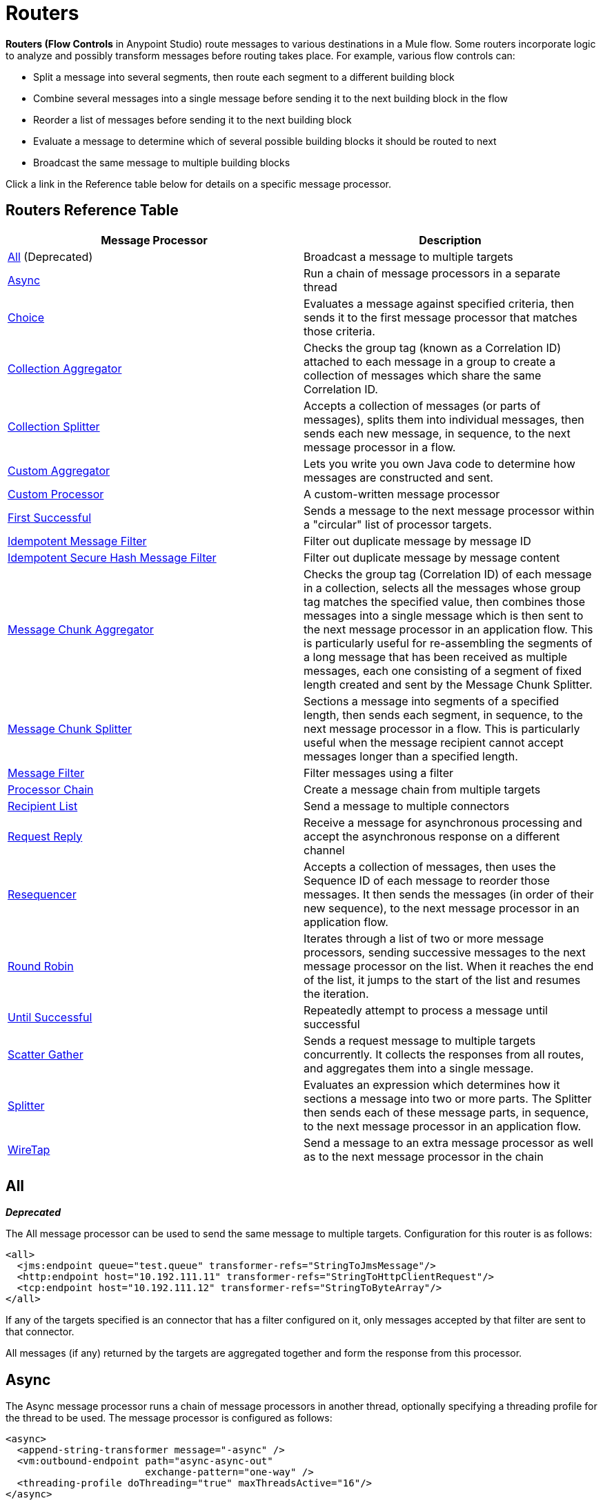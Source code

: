 = Routers
:keywords: routers, flows

**Routers (Flow Controls** in Anypoint Studio) route messages to various destinations in a Mule flow. Some routers incorporate logic to analyze and possibly transform messages before routing takes place. For example, various flow controls can:

* Split a message into several segments, then route each segment to a different building block
* Combine several messages into a single message before sending it to the next building block in the flow
* Reorder a list of messages before sending it to the next building block
* Evaluate a message to determine which of several possible building blocks it should be routed to next
* Broadcast the same message to multiple building blocks

Click a link in the Reference table below for details on a specific message processor.

== Routers Reference Table

[width="100%",cols=",",options="header"]
|===
|Message Processor |Description
|<<All>> (Deprecated) |Broadcast a message to multiple targets
|<<Async>> |Run a chain of message processors in a separate thread
|<<Choice>> |Evaluates a message against specified criteria, then sends it to the first message processor that matches those criteria.
|<<Collection Aggregator>> |Checks the group tag (known as a Correlation ID) attached to each message in a group to create a collection of messages which share the same Correlation ID.
|<<Collection Splitter>> |Accepts a collection of messages (or parts of messages), splits them into individual messages, then sends each new message, in sequence, to the next message 
processor in a flow.
|<<Custom Aggregator>> |Lets you write you own Java code to determine how messages are constructed and sent.
|<<Custom Processor>> |A custom-written message processor
|<<First Successful>> |Sends a message to the next message processor within a "circular" list of processor targets.
|<<Idempotent Message Filter>> |Filter out duplicate message by message ID
|<<Idempotent Secure Hash Message Filter>> |Filter out duplicate message by message content
|<<Message Chunk Aggregator>> |Checks the group tag (Correlation ID) of each message in a collection, selects all the messages whose group tag matches the specified value, then combines those messages into a single message which is then sent to the next message processor in an application flow. This is particularly useful for re-assembling the segments of a long message that has been received as multiple messages, each one consisting of a segment of fixed length created and sent by the Message Chunk Splitter.
|<<Message Chunk Splitter>> |Sections a message into segments of a specified length, then sends each segment, in sequence, to the next message processor in a flow. This is particularly useful when the message recipient cannot accept messages longer than a specified length.
|<<Message Filter>> |Filter messages using a filter
|<<Processor Chain>> |Create a message chain from multiple targets
|<<Recipient List>> |Send a message to multiple connectors
|<<Request Reply>> |Receive a message for asynchronous processing and accept the asynchronous response on a different channel
|<<Resequencer>> |Accepts a collection of messages, then uses the Sequence ID of each message to reorder those messages. It then sends the messages (in order of their new sequence), to the next message processor in an application flow.
|<<Round Robin>> |Iterates through a list of two or more message processors, sending successive messages to the next message processor on the list. When it reaches the end of the list, it jumps to the start of the list and resumes the iteration.
|link:/mule-user-guide/v/3.8/until-successful-scope[Until Successful] |Repeatedly attempt to process a message until successful
|link:/mule-user-guide/v/3.8/scatter-gather[Scatter Gather] |Sends a request message to multiple targets concurrently. It collects the responses from all routes, and aggregates them into a single message.
|<<Splitter>> |Evaluates an expression which determines how it sections a message into two or more parts. The Splitter then sends each of these message parts, in sequence, to the next message processor in an application flow.
|<<WireTap>> |Send a message to an extra message processor as well as to the next message processor in the chain
|===

== All
*_Deprecated_*

The All message processor can be used to send the same message to multiple targets. Configuration for this router is as follows:

[source, xml, linenums]
----
<all>
  <jms:endpoint queue="test.queue" transformer-refs="StringToJmsMessage"/>
  <http:endpoint host="10.192.111.11" transformer-refs="StringToHttpClientRequest"/>
  <tcp:endpoint host="10.192.111.12" transformer-refs="StringToByteArray"/>
</all>
----

If any of the targets specified is an connector that has a filter configured on it, only messages accepted by that filter are sent to that connector.

All messages (if any) returned by the targets are aggregated together and form the response from this processor.

== Async

The Async message processor runs a chain of message processors in another thread, optionally specifying a threading profile for the thread to be used. The message processor is configured as follows:

[source, xml, linenums]
----
<async>
  <append-string-transformer message="-async" />
  <vm:outbound-endpoint path="async-async-out"
                        exchange-pattern="one-way" />
  <threading-profile doThreading="true" maxThreadsActive="16"/>
</async>
----

This transforms the current message and sends it to the specified connector, using a threadpool that contains up to 16 concurrent threads.

== Choice

The Choice message processor sends a message to the first message processor that matches. If none match and a message processor has been configured as "otherwise", the message is sent there. If none match and no otherwise message processor has been configured, an exception is thrown.

Choice is configured as follows:

[source, xml, linenums]
----
<choice>
  <when expression="payload=='foo'" evaluator="groovy">
    <append-string-transformer message=" Hello foo" />
  </when>
  <when expression="payload=='bar'" evaluator="groovy">
    <append-string-transformer message=" Hello bar" />
  </when>
  <otherwise>
    <append-string-transformer message=" Hello ?" />
  </otherwise>
</choice>
----

If the message payload is "foo" or "bar", the corresponding transformer is run. If not, the transformer specified under "otherwise" is run.

link:/mule-user-guide/v/3.8/choice-flow-control-reference[Read More]

== Collection Splitter

The Collection Splitter acts on messages whose payload is a Collection type. It sends each member of the collection to the next message processor as separate messages. You can specify the attribute `enableCorrelation` to determine whether a correlation ID is set on each individual message.

Configuration for the Collection Splitter is as follows:

[source, xml, linenums]
----
<collection-splitter enableCorrelation="IF_NOT_SET"/>
----

== Collection Aggregator

The Collection Aggregator groups incoming messages that have matching group IDs before forwarding them. The group ID can come from the correlation ID or another property that links messages together, often this ID is first assigned when splitting a message with a Collection Splitter.

You can specify the `timeout` attribute to determine how long the router waits in milliseconds for messages to complete the group. By default, if the expected messages are not received by the `timeout` time, an exception is thrown and the messages are not forwarded. You can also set the `failOnTimeout` attribute to `false` to prevent the exception from being thrown and simply forward whatever messages have been received so far.

Configuration for the Collection Aggregator is as follows:

[source, xml, linenums]
----
<collection-aggregator timeout="6000" failOnTimeout="false"/>
----

The Collection Aggregator pays attention to the following outbound properties in the mule messages that arrive to it:

* MULE_CORRELATION_ID defines the ID of the batch to which the message belongs, so it knows what messages to group

* MULE_CORRELATION_GROUP_SIZE defines the number of messages in the batch, so it knows when it has the complete set

* MULE_CORRELATION_SEQUENCE is optional, and is added if you want to preserve the original order

[NOTE]
====
This Aggregator and others makes use of two object stores, one that buffers the messages as they arrive, and another that keeps track of the completed collections. You can use the default built in object stores, or you can reference your own custom built link:/mule-user-guide/v/3.8/mule-object-stores[Object Stores]. To do so, add the corresponding property to your aggregator element in XML and point to the location of the object store to use.

* 'event-groups-object-store-ref'  handles the buffer. This Object Store *must be partitionable*
* 'processed-groups-object-store-ref' keeps track of finished collections. This Object Store must have a *max capacity* and an *expiration interval* set up to prevent it from overflowing.
====


== Custom Aggregator

A Custom Aggregator is an instance of a user-written class that aggregates messages. This class must implement the interface link:http://www.mulesoft.org/docs/site/current3/apidocs/org/mule/api/processor/MessageProcessor.html[MessageProcessor]. Often, it will be useful for it to subclass link:http://www.mulesoft.org/docs/site/current3/apidocs/org/mule/routing/AbstractAggregator.html[AbstractAggregator], which provides the skeleton of a thread-safe aggregator implementation, requiring only specific correlation logic. As with most custom objects in Mule, it can be configured either with a fully specified class name or as a reference to a Spring bean. It can also be configured with the same `timeout` and `failOnTimeout` attributes described under <<Collection Aggregator>>.

Configuration for a Custom Aggregator is as follows:

[source, xml, linenums]
----
<custom-aggregator failOnTimeout="true" class="com.mycompany.utils.PurchaseOrderAggregator"/>
----

[NOTE]
====
This Aggregator and others makes use of two object stores, one that buffers the messages as they arrive, and another that keeps track of the completed collections. You can use the default built in object stores, or you can reference your own custom built link:/mule-user-guide/v/3.8/mule-object-stores[Object Stores]. To do so, add the corresponding property to your aggregator element in XML and point to the location of the object store to use.

* 'event-groups-object-store-ref'  handles the buffer. This Object Store *must be partitionable*
* 'processed-groups-object-store-ref' keeps track of finished collections. This Object Store must have a *max capacity* and an *expiration interval* set up to prevent it from overflowing.
====

== Custom Processor

A Custom Processor is an instance of a user-written class that acts as a message processor. This class must implement the interface link:http://www.mulesoft.org/docs/site/current3/apidocs/org/mule/api/processor/MessageProcessor.html[MessageProcessor]. As with most custom objects in Mule, it can be configured either with a fully specified class name or as a reference to a Spring bean.

Configuration for a Custom Processor is as follows:

[source, xml, linenums]
----
<processor ref="HighSpeedRouter"/>
----

or

[source, xml, linenums]
----
<custom-processor class="com.mycompany.utils.HighSpeedRouter"/>
----

== First Successful

The First Successful message processor iterates through its list of child message processors, routing a received message to each of them in order until one processes the message successfully. If none succeed, an exception is thrown.

Success is defined as:

* If the child message processor thows an exception, this is a failure.

* Otherwise:

** If the child message processor returns a message that contains an exception payload, this is a failure.

** If the child message processor returns a message that does not contain an exception payload, this is a success.

** If the child message processor does not return a message (e.g. is a one-way connector), this is a success.

This message processor was added in Mule 3.0.1.

[source, xml, linenums]
----
<first-successful>
    <http:request config-ref="Config_port90" path="weather-forecast" method="GET" doc:name="HTTP"/>
    <http:request config-ref="Config_port91" path="weather-forecast" method="GET" doc:name="HTTP"/>
    <http:request config-ref="Config_port92" path="weather-forecast" method="GET" doc:name="HTTP"/>
    <vm:outbound-endpoint path="dead-letter-queue" />
</first-successful>
----

*From 3.1.0* you can further customize the behavior of this router by specifying a _'failureExpression'_ that allows you to use link:/mule-user-guide/v/3.8/non-mel-expressions-configuration-reference[Mule Expressions] to define a failure. The _failureExpression_ attribute is configured as follows:

[source, xml, linenums]
----
<first-successful failureExpression="exception-type:java.net.SocketTimeoutException">
    <http:request config-ref="Config_port90" path="weather-forecast" method="GET" doc:name="HTTP"/>
    <http:request config-ref="Config_port91" path="weather-forecast" method="GET" doc:name="HTTP"/>
    <http:request config-ref="Config_port92" path="weather-forecast" method="GET" doc:name="HTTP"/>
    <vm:outbound-endpoint path="dead-letter-queue" />
</first-successful>
----

In the above example a failure expression is being used to more exactly define the exception type that will be considered a failure, alternatively you can use any other Mule expression that can be used with expression filters, just remember that the expression denotes failure rather than success.

== Idempotent Message Filter

An idempotent filter checks the unique message ID of the incoming message to ensure that only unique messages are received by the flow. The ID can be generated from the message using an expression defined in the `idExpression` attribute. By default, the expression used is `#[message:id]`, which means the underlying connector must support unique message IDs for this to work. Otherwise, a `UniqueIdNotSupportedException` is thrown.

There is a simple idempotent filter implementation provided at link:http://www.mulesoft.org/docs/site/current/apidocs/org/mule/routing/IdempotentMessageFilter.html[org.mule.routers.IdempotentMessageFilter]. The default implementation uses a simple file-based mechanism for storing message IDs, but you can extend this class to store the IDs in a database instead by implementing the link:http://www.mulesoft.org/docs/site/current/apidocs/org/mule/api/store/ObjectStore.html[ObjectStore] interface.

Configuration for this router is as follows:

[source, xml, linenums]
----
<idempotent-message-filter idExpression="#[message:id]-#[header:foo]">
    <simple-text-file-store directory="./idempotent"/>
 </idempotent-message-filter>
----

The optional `idExpression` attribute determines what should be used as the unique message ID. If this attribute is not used, `#[message:id]` is used by default.

The nested element shown above configures the location where the received message IDs are stored. In this example, they are stored to disk so that the router can remember state between restarts. If the `directory` attribute is not specified, the default value used is `${mule.working.dir}/objectstore` where `mule.working.dir` is the working directory configured for the Mule instance.

If no store is configured, the InMemoryObjectStore is used by default.

== Idempotent Secure Hash Message Filter

This filter calculates the hash of the message itself using a message digest algorithm to ensure that only unique messages are received by the flow. This approach provides a value with an infinitesimally small chance of a collision and can be used to filter message duplicates. Note that the hash is calculated over the entire byte array representing the message, so any leading or trailing spaces or extraneous bytes (like padding) can produce different hash values for the same semantic message content. Therefore, you should ensure that messages do not contain extraneous bytes. This router is useful when the message does not support unique identifiers.

Configuration for this filter is as follows:

[source, xml, linenums]
----
<idempotent-secure-hash-filter messageDigestAlgorithm="SHA26">
    <simple-text-file-store directory="./idempotent"/>
</idempotent-secure-hash-message-filter>
----

Idempotent Secure Hash Message Filter also uses object stores, which are configured the same way as the Idempotent Message Filter. The optional `messageDigestAlgorithm` attribute determines the hashing algorithm that will be used. If this attribute is not specified, the default algorithm SHA-256 is used.

== Message Chunk Splitter

The Message Chunk Splitter allows you to split a single message into a number of fixed-length messages that will all be sent to the same message processor. It will split the message up into a number of smaller chunks according to the messageSize attribute that you configure for the router. The message is split by first converting it to a byte array and then splitting this array into chunks. If the message cannot be converted into a byte array, a RoutingException is raised.

A message chunk splitter is useful if you have bandwidth problems (or size limitations) when using a particular transport.

To put the chunked items back together again, you can use the <<Message Chunk Aggregator>>.

Configuration for the Message Chunk Splitter is as follows:

[source, xml, linenums]
----
<message-chunk-splitter messageSize="512"/>
----

== Message Chunk Aggregator

After a splitter such as the <<Message Chunk Splitter>> splits a message into parts, the message chunk aggregator router reassembles those parts back into a single message. The aggregator uses the message's correlation ID to identify which parts belong to the same message.

Configuration for the Message Chunk Aggregator is as follows:

[source, xml, linenums]
----
<message-chunk-aggregator>
  <expression-message-info-mapping messageIdExpression="#[header:id]" correlationIdExpression="#[header:correlation]"/>
</message-chunk-aggregator>
----

The optional `expression-message-info-mapping` element allows you to identify the correlation ID in the message using an expression. If this element is not specified, `MuleMessage.getCorrelationId()` is used.

The Message Chunk Aggregator also accepts the `timeout` and `failOnTimeout` attributes as described under <<Collection Aggregator>>.

[NOTE]
====
This Aggregator and others makes use of two object stores, one that buffers the messages as they arrive, and another that keeps track of the completed collections. You can use the default built in object stores, or you can reference your own custom built link:/mule-user-guide/v/3.8/mule-object-stores[Object Stores]. To do so, add the corresponding property to your aggregator element in XML and point to the location of the object store to use.

* 'event-groups-object-store-ref'  handles the buffer. This Object Store *must be partitionable*
* 'processed-groups-object-store-ref' keeps track of finished collections. This Object Store must have a *max capacity* and an *expiration interval* set up to prevent it from overflowing.
====



== Message Filter

The Message Filter is used to control whether a message is processed by using a <<Idempotent Secure Hash Message Filter>>. In addition to the filter, you can configure whether to throw an exception if the filter does not accept the message and an optional message processor to send unaccepted messages to.

Configuration for the Message Filter is as follows:

[source, xml, linenums]
----
<message-filter throwOnUnaccepted="false" onUnaccepted="rejectedMessageLogger">
  <message-property-filter pattern="Content-Type=text/xml" caseSensitive="false"/>
</message-filter>
----

== Processor Chain

A Processor Chain is a linear chain of message processors which process a message in order. A Processor Chain can be configured wherever a message processor appears in a Mule Schema. For example, to allow a <<WireTap>> to transform the current message before sending it off, you can configure the following:

[source, xml, linenums]
----
<wire-tap>
  <processor-chain>
    <append-string-transformer message="tap" />
    <vm:outbound-endpoint path="wiretap-tap" exchange-pattern="one-way" />
  </processor-chain>
</wire-tap>
----

== Recipient List

The Recipient List message processor allows you to send a message to multiple connectors by specifying an expression that, when evaluated, provides the list of connectors. These messages can optionally be given a correlation ID, as in the <<Collection Splitter>>. An example is

[source, xml, linenums]
----
<recipient-list enableCorrelation="ALWAYS" evaluator="header" expression="myRecipients"/>
----

which finds the list of connectors in the message header named `myRecipients`.

== Request Reply

The Request Reply message processor receives a message on one channel, allows the back-end process to be forked to invoke other flows asynchronously, and accepts the asynchronous result on another channel.

Here is an example that uses the Request Reply message processor:

[source, xml, linenums]
----
<flow name="main">
    <vm:inbound-endpoint path="input"/>
    <request-reply storePrefix="mainFlow">
        <vm:outbound-endpoint path="request"/>
        <vm:inbound-endpoint path="reply"/>
    </request-reply>
    <component class="com.mycompany.OrderProcessor"/>
</flow>
 
<flow name="handle-request-reply">
    <vm:inbound-endpoint path="request"/>
    <component class="come.mycompany.AsyncOrderGenerator"/>
</flow>
----

The request is received in the main flow and passed to the request-reply router, which implicitly sets the MULE_REPLYTO message property to the URL of its inbound connector (vm://reply) and asynchronously dispatches the message to the (one-way) vm://request connector, where it is processed by the handle-request-reply flow. The main flow then waits for a reply. The handle-request-reply flow passes the message to the AsynchOrderGenerator component. When this processing is complete, the message is sent to vm://reply (the value of the MULE_REPLYTO property.) The asynchronous reply is received and given to the OrderProcessor component to complete the order processing.

In more advanced cases, you might not want the automatic forwarding of the second flow's response to the request-reply inbound connector. For instance, the second flow might trigger the running of a third flow, which then generates and sends the reply. In these cases, you can remove the MULE_REPLYTO property with a Message Properties Transformer:

[source, xml, linenums]
----
<request-reply storePrefix="mainFlow">
    <vm:outbound-endpoint path="request">
        <message-properties-transformer scope="outbound">
            <delete-message-property key="MULE_REPLYTO"/>
        </message-properties-transformer>
    </vm:outbound-endpoint>
    <vm:inbound-endpoint path="reply"/>
</request-reply>
----

== Resequencer

The Resequencer sorts a set of received messages by their correlation sequence property and issues them in the correct order. It uses the `timeout` and `failOnTimeout` attributes described in <<Collection Aggregator>> to determine when all the messages in the set have been received.

The Resequencer is configured as follows:

[source, xml, linenums]
----
<resequencer timeout="6000" failOnTimeout="false"/>
----

== Round Robin

The Round Robin message processor iterates through a list of child message processors in round-robin fashion: the first message received is routed to the first child, the second message to the second child, and so on. After a message has been routed to each child, the next is routed to the first child again, restarting the iteration.

This message processor was added in Mule 3.0.1.

[source, xml, linenums]
----
<round-robin>
    <http:request config-ref="Config_port90" path="weather-forecast" method="GET" doc:name="HTTP"/>
    <http:request config-ref="Config_port91" path="weather-forecast" method="GET" doc:name="HTTP"/>
    <http:request config-ref="Config_port92" path="weather-forecast" method="GET" doc:name="HTTP"/>
</round-robin>
----

== Splitter

A Splitter uses an expression to split a message into pieces, all of which are then sent to the next message processor. Like other splitters, it can optionally specify non-0default locations within the message for the message ID and correlation ID.

The Splitter is configured as shown below:

[source, xml, linenums]
----
<splitter expression="#[xpath3('//acme:Trade')]" doc:name="Splitter"/>
----

This uses the specified XPath3 expression wrapped inside a MEL expression to find a list of nodes in the current message and sends each of them as a separate message.

link:/mule-user-guide/v/3.8/splitter-flow-control-reference[Read More]

== WireTap

The WireTap message processor allows you to route certain messages to a different message processor as well as to the next one in the chain. For instance, To copy all messages to a specific connector, you configure it as an outbound connector on the WireTap routing processor:

[source, xml, linenums]
----
<wire-tap>
    <vm:outbound-endpoint path="tapped.channel"/>
</wire-tap>
----

=== Using Filters with the WireTap

The WireTap routing processor is useful both with and without filtering. If filtered, it can be used to record or take note of particular messages or to copy only messages that require additional processing. If filters aren't used, you can make a backup copy of all messages received. The behavior here is similar to that of an interceptor, but interceptors can alter the message flow by preventing the message from reaching the component. WireTap routers cannot alter message flow but just copy on demand. In this example, only messages that match the filter expression are copied to the vm connector.

[source, xml, linenums]
----
<wire-tap>
    <vm:outbound-endpoint path="tapped.channel"/>
    <wildcard-filter pattern="the quick brown*"/>
</wire-tap>
----
